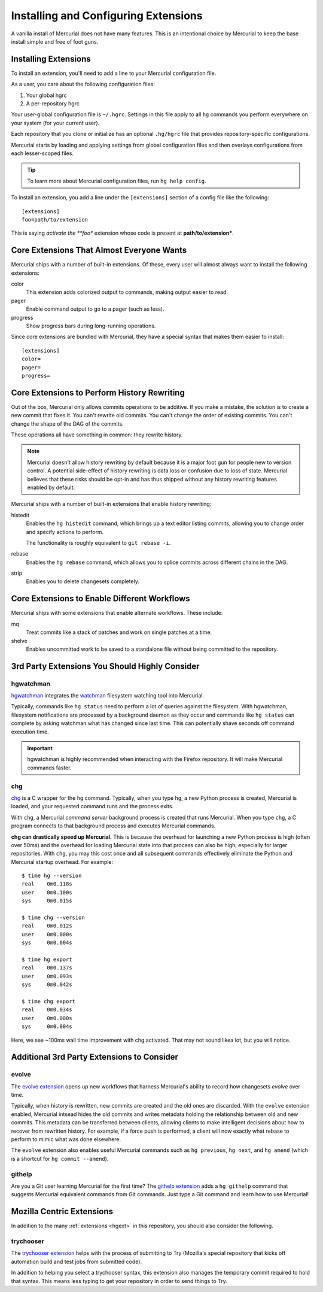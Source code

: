 .. _hgmozilla_extensions:

=====================================
Installing and Configuring Extensions
=====================================

A vanilla install of Mercurial does not have many features. This is an
intentional choice by Mercurial to keep the base install simple and free
of foot guns.

Installing Extensions
=====================

To install an extension, you'll need to add a line to your Mercurial
configuration file.

As a user, you care about the following configuration files:

1. Your global hgrc
2. A per-repository hgrc

Your user-global configuration file is ``~/.hgrc``. Settings in this
file apply to all ``hg`` commands you perform everywhere on your system
(for your current user).

Each repository that you clone or initialize has an optional
``.hg/hgrc`` file that provides repository-specific configurations.

Mercurial starts by loading and applying settings from global
configuration files and then overlays configurations from each
lesser-scoped files.

.. tip::

   To learn more about Mercurial configuration files, run ``hg help
   config``.

To install an extension, you add a line under the ``[extensions]``
section of a config file like the following::

  [extensions]
  foo=path/to/extension

This is saying *activate the **foo** extension whose code is present at
**path/to/extension***.

Core Extensions That Almost Everyone Wants
==========================================

Mercurial ships with a number of built-in extensions. Of these, every
user will almost always want to install the following extensions:

color
   This extension adds colorized output to commands, making output
   easier to read.
pager
   Enable command output to go to a pager (such as less).
progress
   Show progress bars during long-running operations.

Since core extensions are bundled with Mercurial, they have a special
syntax that makes them easier to install::

  [extensions]
  color=
  pager=
  progress=

Core Extensions to Perform History Rewriting
============================================

Out of the box, Mercurial only allows commits operations to be additive.
If you make a mistake, the solution is to create a new commit that fixes
it. You can't rewrite old commits. You can't change the order of
existing commits. You can't change the shape of the DAG of the commits.

These operations all have something in common: they rewrite history.

.. note::

   Mercurial doesn't allow history rewriting by default because it is a
   major foot gun for people new to version control. A potential
   side-effect of history rewriting is data loss or confusion due to
   loss of state. Mercurial believes that these risks should be opt-in
   and has thus shipped without any history rewriting features enabled
   by default.

Mercurial ships with a number of built-in extensions that enable history
rewriting:

histedit
   Enables the ``hg histedit`` command, which brings up a text editor
   listing commits, allowing you to change order and specify actions to
   perform.

   The functionality is roughly equivalent to ``git rebase -i``.
rebase
   Enables the ``hg rebase`` command, which allows you to splice commits
   across different chains in the DAG.
strip
   Enables you to delete changesets completely.

Core Extensions to Enable Different Workflows
=============================================

Mercurial ships with some extensions that enable alternate workflows.
These include:

mq
   Treat commits like a stack of patches and work on single patches at a
   time.
shelve
   Enables uncommitted work to be saved to a standalone file without
   being committed to the repository.

3rd Party Extensions You Should Highly Consider
===============================================

hgwatchman
----------

`hgwatchman <https://bitbucket.org/facebook/hgwatchman>`_ integrates the
`watchman <https://github.com/facebook/watchman>`_ filesystem watching tool
into Mercurial.

Typically, commands like ``hg status`` need to perform a lot of queries
against the filesystem. With hgwatchman, filesystem notifications are
processed by a background daemon as they occur and commands like
``hg status`` can complete by asking watchman what has changed since last
time. This can potentially shave seconds off command execution time.

.. important::

   hgwatchman is highly recommended when interacting with the Firefox
   repository. It will make Mercurial commands faster.

chg
---

`chg <https://bitbucket.org/yuja/chg/>`_ is a C wrapper for the ``hg``
command. Typically, when you type ``hg``, a new Python process is created,
Mercurial is loaded, and your requested command runs and the process exits.

With ``chg``, a Mercurial *command server* background process is created
that runs Mercurial. When you type ``chg``, a C program connects to that
background process and executes Mercurial commands.

**chg can drastically speed up Mercurial.** This is because the overhead
for launching a new Python process is high (often over 50ms) and the
overhead for loading Mercurial state into that process can also be high,
especially for larger repositories. With ``chg``, you may this cost once
and all subsequent commands effectively eliminate the Python and Mercurial
startup overhead. For example::

   $ time hg --version
   real    0m0.118s
   user    0m0.100s
   sys     0m0.015s

   $ time chg --version
   real    0m0.012s
   user    0m0.000s
   sys     0m0.004s

   $ time hg export
   real    0m0.137s
   user    0m0.093s
   sys     0m0.042s

   $ time chg export
   real    0m0.034s
   user    0m0.000s
   sys     0m0.004s

Here, we see ~100ms wall time improvement with chg activated. That may not
sound likea lot, but you will notice.

Additional 3rd Party Extensions to Consider
===========================================

evolve
------

The `evolve extension <http://mercurial.selenic.com/wiki/EvolveExtension>`_
opens up new workflows that harness Mercurial's ability to record how
changesets *evolve* over time.

Typically, when history is rewritten, new commits are created and the old
ones are discarded. With the ``evolve`` extension enabled, Mercurial intsead
hides the old commits and writes metadata holding the relationship between
old and new commits. This metadata can be transferred between clients,
allowing clients to make intelligent decisions about how to recover from
rewritten history. For example, if a force push is performed, a client
will now exactly what rebase to perform to mimic what was done elsewhere.

The ``evolve`` extension also enables useful Mercurial commands such as
``hg previous``, ``hg next``, and ``hg amend`` (which is a shortcut for
``hg commit --amend``).

githelp
-------

Are you a Git user learning Mercurial for the first time? The
`githelp extension <https://bitbucket.org/facebook/hg-experimental/>`_
adds a ``hg githelp`` command that suggests Mercurial equivalent
commands from Git commands. Just type a Git command and learn how to
use Mercurial!

Mozilla Centric Extensions
==========================

In addition to the many :ref:`extensions <hgext>` in this repository, you
should also consider the following.

trychooser
----------

The `trychooser extension <https://bitbucket.org/sfink/trychooser>`_ helps
with the process of submitting to Try (Mozilla's special repository that
kicks off automation build and test jobs from submitted code).

In addition to helping you select a trychooser syntax, this extension also
manages the temporary commit required to hold that syntax. This means
less typing to get your repository in order to send things to Try.
